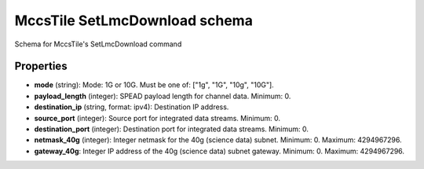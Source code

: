 ==============================
MccsTile SetLmcDownload schema
==============================

Schema for MccsTile's SetLmcDownload command

**********
Properties
**********

* **mode** (string): Mode: 1G or 10G. Must be one of: ["1g", "1G", "10g", "10G"].

* **payload_length** (integer): SPEAD payload length for channel data. Minimum: 0.

* **destination_ip** (string, format: ipv4): Destination IP address.

* **source_port** (integer): Source port for integrated data streams. Minimum: 0.

* **destination_port** (integer): Destination port for integrated data streams. Minimum: 0.

* **netmask_40g** (integer): Integer netmask for the 40g (science data) subnet. Minimum: 0. Maximum: 4294967296.

* **gateway_40g**: Integer IP address of the 40g (science data) subnet gateway. Minimum: 0. Maximum: 4294967296.

